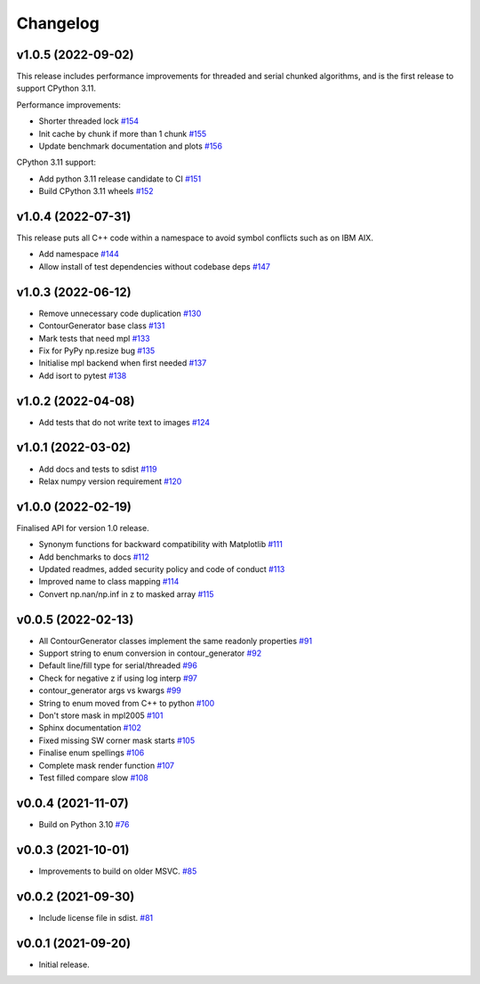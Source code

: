 .. _changelog:

Changelog
#########

v1.0.5 (2022-09-02)
-------------------

This release includes performance improvements for threaded and serial chunked algorithms, and is
the first release to support CPython 3.11.

Performance improvements:

* Shorter threaded lock `#154 <https://github.com/contourpy/contourpy/pull/154>`_
* Init cache by chunk if more than 1 chunk `#155 <https://github.com/contourpy/contourpy/pull/155>`_
* Update benchmark documentation and plots `#156 <https://github.com/contourpy/contourpy/pull/156>`_

CPython 3.11 support:

* Add python 3.11 release candidate to CI `#151 <https://github.com/contourpy/contourpy/pull/151>`_
* Build CPython 3.11 wheels `#152 <https://github.com/contourpy/contourpy/pull/152>`_

v1.0.4 (2022-07-31)
-------------------

This release puts all C++ code within a namespace to avoid symbol conflicts such as on IBM AIX.

* Add namespace `#144 <https://github.com/contourpy/contourpy/pull/144>`_
* Allow install of test dependencies without codebase deps `#147 <https://github.com/contourpy/contourpy/pull/147>`_

v1.0.3 (2022-06-12)
-------------------

* Remove unnecessary code duplication `#130 <https://github.com/contourpy/contourpy/pull/130>`_
* ContourGenerator base class `#131 <https://github.com/contourpy/contourpy/pull/131>`_
* Mark tests that need mpl `#133 <https://github.com/contourpy/contourpy/pull/133>`_
* Fix for PyPy np.resize bug `#135 <https://github.com/contourpy/contourpy/pull/135>`_
* Initialise mpl backend when first needed `#137 <https://github.com/contourpy/contourpy/pull/137>`_
* Add isort to pytest `#138 <https://github.com/contourpy/contourpy/pull/138>`_

v1.0.2 (2022-04-08)
-------------------

* Add tests that do not write text to images `#124 <https://github.com/contourpy/contourpy/pull/124>`_

v1.0.1 (2022-03-02)
-------------------

* Add docs and tests to sdist `#119 <https://github.com/contourpy/contourpy/pull/119>`_
* Relax numpy version requirement `#120 <https://github.com/contourpy/contourpy/pull/120>`_

v1.0.0 (2022-02-19)
-------------------

Finalised API for version 1.0 release.

* Synonym functions for backward compatibility with Matplotlib `#111 <https://github.com/contourpy/contourpy/pull/111>`_
* Add benchmarks to docs `#112 <https://github.com/contourpy/contourpy/pull/112>`_
* Updated readmes, added security policy and code of conduct `#113 <https://github.com/contourpy/contourpy/pull/113>`_
* Improved name to class mapping `#114 <https://github.com/contourpy/contourpy/pull/114>`_
* Convert np.nan/np.inf in z to masked array `#115 <https://github.com/contourpy/contourpy/pull/115>`_

v0.0.5 (2022-02-13)
-------------------

* All ContourGenerator classes implement the same readonly properties `#91 <https://github.com/contourpy/contourpy/pull/91>`_
* Support string to enum conversion in contour_generator `#92 <https://github.com/contourpy/contourpy/pull/92>`_
* Default line/fill type for serial/threaded `#96 <https://github.com/contourpy/contourpy/pull/96>`_
* Check for negative z if using log interp `#97 <https://github.com/contourpy/contourpy/pull/97>`_
* contour_generator args vs kwargs `#99 <https://github.com/contourpy/contourpy/pull/99>`_
* String to enum moved from C++ to python `#100 <https://github.com/contourpy/contourpy/pull/100>`_
* Don't store mask in mpl2005 `#101 <https://github.com/contourpy/contourpy/pull/101>`_
* Sphinx documentation `#102 <https://github.com/contourpy/contourpy/pull/102>`_
* Fixed missing SW corner mask starts `#105 <https://github.com/contourpy/contourpy/pull/105>`_
* Finalise enum spellings `#106 <https://github.com/contourpy/contourpy/pull/106>`_
* Complete mask render function `#107 <https://github.com/contourpy/contourpy/pull/107>`_
* Test filled compare slow `#108 <https://github.com/contourpy/contourpy/pull/108>`_

v0.0.4 (2021-11-07)
-------------------

* Build on Python 3.10 `#76 <https://github.com/contourpy/contourpy/pull/76>`_

v0.0.3 (2021-10-01)
-------------------

* Improvements to build on older MSVC. `#85 <https://github.com/contourpy/contourpy/pull/85>`_

v0.0.2 (2021-09-30)
-------------------

* Include license file in sdist. `#81 <https://github.com/contourpy/contourpy/pull/81>`_

v0.0.1 (2021-09-20)
-------------------

* Initial release.
